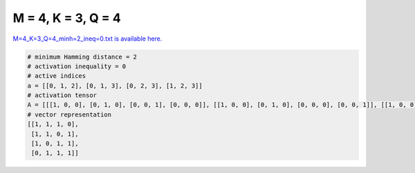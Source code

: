 
===================
M = 4, K = 3, Q = 4
===================

`M=4_K=3_Q=4_minh=2_ineq=0.txt is available here. <https://github.com/imtoolkit/imtoolkit/blob/master/imtoolkit/inds/M%3D4_K%3D3_Q%3D4_minh%3D2_ineq%3D0.txt>`_

.. code-block:: python

    # minimum Hamming distance = 2
    # activation inequality = 0
    # active indices
    a = [[0, 1, 2], [0, 1, 3], [0, 2, 3], [1, 2, 3]]
    # activation tensor
    A = [[[1, 0, 0], [0, 1, 0], [0, 0, 1], [0, 0, 0]], [[1, 0, 0], [0, 1, 0], [0, 0, 0], [0, 0, 1]], [[1, 0, 0], [0, 0, 0], [0, 1, 0], [0, 0, 1]], [[0, 0, 0], [1, 0, 0], [0, 1, 0], [0, 0, 1]]]
    # vector representation
    [[1, 1, 1, 0],
     [1, 1, 0, 1],
     [1, 0, 1, 1],
     [0, 1, 1, 1]]


